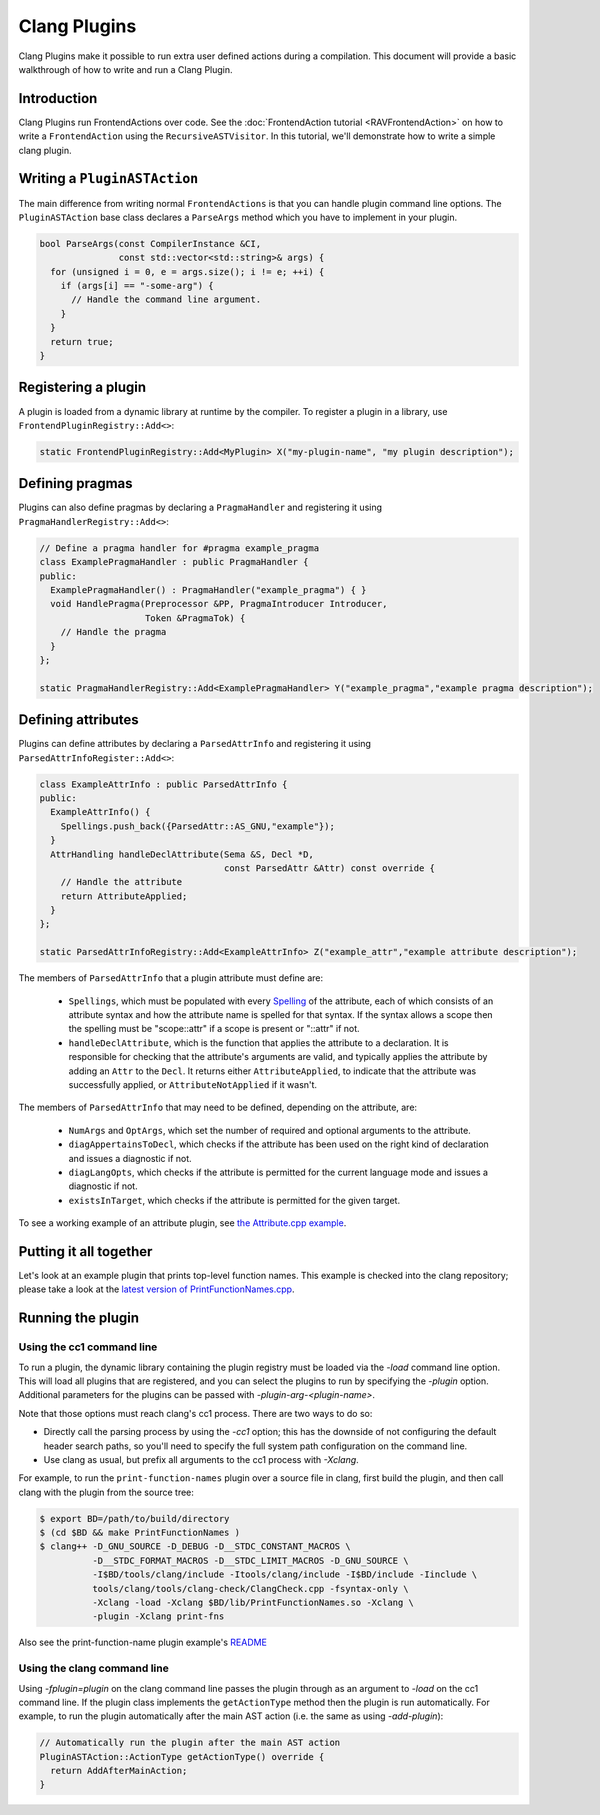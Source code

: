 =============
Clang Plugins
=============

Clang Plugins make it possible to run extra user defined actions during a
compilation. This document will provide a basic walkthrough of how to write and
run a Clang Plugin.

Introduction
============

Clang Plugins run FrontendActions over code. See the :doc:`FrontendAction
tutorial <RAVFrontendAction>` on how to write a ``FrontendAction`` using the
``RecursiveASTVisitor``. In this tutorial, we'll demonstrate how to write a
simple clang plugin.

Writing a ``PluginASTAction``
=============================

The main difference from writing normal ``FrontendActions`` is that you can
handle plugin command line options. The ``PluginASTAction`` base class declares
a ``ParseArgs`` method which you have to implement in your plugin.

.. code-block:: c++

  bool ParseArgs(const CompilerInstance &CI,
                 const std::vector<std::string>& args) {
    for (unsigned i = 0, e = args.size(); i != e; ++i) {
      if (args[i] == "-some-arg") {
        // Handle the command line argument.
      }
    }
    return true;
  }

Registering a plugin
====================

A plugin is loaded from a dynamic library at runtime by the compiler. To
register a plugin in a library, use ``FrontendPluginRegistry::Add<>``:

.. code-block:: c++

  static FrontendPluginRegistry::Add<MyPlugin> X("my-plugin-name", "my plugin description");

Defining pragmas
================

Plugins can also define pragmas by declaring a ``PragmaHandler`` and
registering it using ``PragmaHandlerRegistry::Add<>``:

.. code-block:: c++

  // Define a pragma handler for #pragma example_pragma
  class ExamplePragmaHandler : public PragmaHandler {
  public:
    ExamplePragmaHandler() : PragmaHandler("example_pragma") { }
    void HandlePragma(Preprocessor &PP, PragmaIntroducer Introducer,
                      Token &PragmaTok) {
      // Handle the pragma
    }
  };

  static PragmaHandlerRegistry::Add<ExamplePragmaHandler> Y("example_pragma","example pragma description");

Defining attributes
===================

Plugins can define attributes by declaring a ``ParsedAttrInfo`` and registering
it using ``ParsedAttrInfoRegister::Add<>``:

.. code-block:: c++

  class ExampleAttrInfo : public ParsedAttrInfo {
  public:
    ExampleAttrInfo() {
      Spellings.push_back({ParsedAttr::AS_GNU,"example"});
    }
    AttrHandling handleDeclAttribute(Sema &S, Decl *D,
                                     const ParsedAttr &Attr) const override {
      // Handle the attribute
      return AttributeApplied;
    }
  };

  static ParsedAttrInfoRegistry::Add<ExampleAttrInfo> Z("example_attr","example attribute description");

The members of ``ParsedAttrInfo`` that a plugin attribute must define are:

 * ``Spellings``, which must be populated with every `Spelling
   </doxygen/structclang_1_1ParsedAttrInfo_1_1Spelling.html>`_ of the
   attribute, each of which consists of an attribute syntax and how the
   attribute name is spelled for that syntax. If the syntax allows a scope then
   the spelling must be "scope::attr" if a scope is present or "::attr" if not.
 * ``handleDeclAttribute``, which is the function that applies the attribute to
   a declaration. It is responsible for checking that the attribute's arguments
   are valid, and typically applies the attribute by adding an ``Attr`` to the
   ``Decl``. It returns either ``AttributeApplied``, to indicate that the
   attribute was successfully applied, or ``AttributeNotApplied`` if it wasn't.

The members of ``ParsedAttrInfo`` that may need to be defined, depending on the
attribute, are:

 * ``NumArgs`` and ``OptArgs``, which set the number of required and optional
   arguments to the attribute.
 * ``diagAppertainsToDecl``, which checks if the attribute has been used on the
   right kind of declaration and issues a diagnostic if not.
 * ``diagLangOpts``, which checks if the attribute is permitted for the current
   language mode and issues a diagnostic if not.
 * ``existsInTarget``, which checks if the attribute is permitted for the given
   target.

To see a working example of an attribute plugin, see `the Attribute.cpp example
<https://github.com/llvm/llvm-project/blob/main/clang/examples/Attribute/Attribute.cpp>`_.

Putting it all together
=======================

Let's look at an example plugin that prints top-level function names.  This
example is checked into the clang repository; please take a look at
the `latest version of PrintFunctionNames.cpp
<https://github.com/llvm/llvm-project/blob/main/clang/examples/PrintFunctionNames/PrintFunctionNames.cpp>`_.

Running the plugin
==================


Using the cc1 command line
--------------------------

To run a plugin, the dynamic library containing the plugin registry must be
loaded via the `-load` command line option. This will load all plugins
that are registered, and you can select the plugins to run by specifying the
`-plugin` option. Additional parameters for the plugins can be passed with
`-plugin-arg-<plugin-name>`.

Note that those options must reach clang's cc1 process. There are two
ways to do so:

* Directly call the parsing process by using the `-cc1` option; this
  has the downside of not configuring the default header search paths, so
  you'll need to specify the full system path configuration on the command
  line.
* Use clang as usual, but prefix all arguments to the cc1 process with
  `-Xclang`.

For example, to run the ``print-function-names`` plugin over a source file in
clang, first build the plugin, and then call clang with the plugin from the
source tree:

.. code-block:: console

  $ export BD=/path/to/build/directory
  $ (cd $BD && make PrintFunctionNames )
  $ clang++ -D_GNU_SOURCE -D_DEBUG -D__STDC_CONSTANT_MACROS \
            -D__STDC_FORMAT_MACROS -D__STDC_LIMIT_MACROS -D_GNU_SOURCE \
            -I$BD/tools/clang/include -Itools/clang/include -I$BD/include -Iinclude \
            tools/clang/tools/clang-check/ClangCheck.cpp -fsyntax-only \
            -Xclang -load -Xclang $BD/lib/PrintFunctionNames.so -Xclang \
            -plugin -Xclang print-fns

Also see the print-function-name plugin example's
`README <https://github.com/llvm/llvm-project/blob/main/clang/examples/PrintFunctionNames/README.txt>`_


Using the clang command line
----------------------------

Using `-fplugin=plugin` on the clang command line passes the plugin
through as an argument to `-load` on the cc1 command line. If the plugin
class implements the ``getActionType`` method then the plugin is run
automatically. For example, to run the plugin automatically after the main AST
action (i.e. the same as using `-add-plugin`):

.. code-block:: c++

  // Automatically run the plugin after the main AST action
  PluginASTAction::ActionType getActionType() override {
    return AddAfterMainAction;
  }
